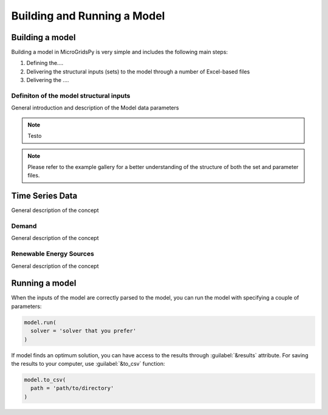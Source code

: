 ########################################
Building and Running a Model
########################################

.. role:: raw-html(raw)
    :format: html

Building a model
==================

Building a model in MicroGridsPy is very simple and includes the following main steps:

#. Defining the....
#. Delivering the structural inputs (sets) to the model through a number of Excel-based files
#. Delivering the ....


Definiton of the model structural inputs 
-------------------------------------------
General introduction and description of the Model data parameters

.. note::
  Testo


.. list-table:: Parameters
   :widths: 20 25 150 20 20 20
   :header-rows: 1

   * - **Parameter**
     - **Sheet Name**
     - **Unit**
     - **Description**
   * - Periods
     - Model data
     - Time unit (e.g. hours/year)
     - Periods considered in one year (e.g. 8760 hours/year)
   * - Years
     - Model data
     - years
     - Total duration of the project

  
.. note::
  Please refer to the example gallery for a better understanding of the structure of both the set and parameter files.

Time Series Data
================
General description of the concept

Demand 
-------
General description of the concept

Renewable Energy Sources
-------
General description of the concept


Running a model
================
When the inputs of the model are correctly parsed to the model, you can run the model with specifying a couple of parameters:

.. code-block:: python

  model.run(
    solver = 'solver that you prefer'
  )

If model finds an optimum solution, you can have access to the results through :guilabel:`&results` attribute. For saving the results to your computer, use :guilabel:`&to_csv` function:

.. code-block:: python

  model.to_csv(
    path = 'path/to/directory'
  )

